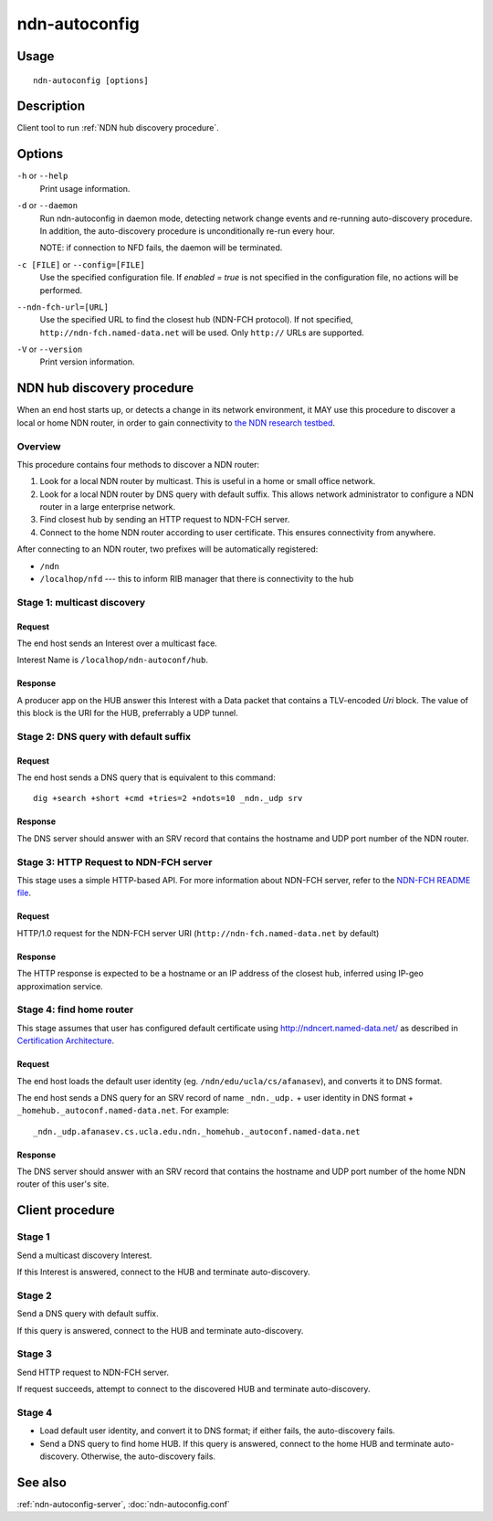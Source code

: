 .. _ndn-autoconfig:

ndn-autoconfig
==============

Usage
-----

::

    ndn-autoconfig [options]

Description
-----------

Client tool to run :ref:`NDN hub discovery procedure`.

Options
-------

``-h`` or ``--help``
  Print usage information.

``-d`` or ``--daemon``
  Run ndn-autoconfig in daemon mode, detecting network change events and re-running
  auto-discovery procedure.  In addition, the auto-discovery procedure is unconditionally
  re-run every hour.

  NOTE: if connection to NFD fails, the daemon will be terminated.

``-c [FILE]`` or ``--config=[FILE]``
  Use the specified configuration file. If `enabled = true` is not specified in the
  configuration file, no actions will be performed.

``--ndn-fch-url=[URL]``
  Use the specified URL to find the closest hub (NDN-FCH protocol).  If not specified,
  ``http://ndn-fch.named-data.net`` will be used.  Only ``http://`` URLs are supported.

``-V`` or ``--version``
  Print version information.

.. _NDN hub discovery procedure:

NDN hub discovery procedure
---------------------------

When an end host starts up, or detects a change in its network environment, it MAY use
this procedure to discover a local or home NDN router, in order to gain connectivity to
`the NDN research testbed <http://named-data.net/ndn-testbed/>`_.

Overview
^^^^^^^^

This procedure contains four methods to discover a NDN router:

1.  Look for a local NDN router by multicast.
    This is useful in a home or small office network.

2.  Look for a local NDN router by DNS query with default suffix.
    This allows network administrator to configure a NDN router in a large enterprise network.

3.  Find closest hub by sending an HTTP request to NDN-FCH server.

4.  Connect to the home NDN router according to user certificate.
    This ensures connectivity from anywhere.

After connecting to an NDN router, two prefixes will be automatically registered:

- ``/ndn``
- ``/localhop/nfd`` --- this to inform RIB manager that there is connectivity to the hub

Stage 1: multicast discovery
^^^^^^^^^^^^^^^^^^^^^^^^^^^^

Request
+++++++

The end host sends an Interest over a multicast face.

Interest Name is ``/localhop/ndn-autoconf/hub``.

Response
++++++++

A producer app on the HUB answer this Interest with a Data packet that contains a
TLV-encoded `Uri` block.  The value of this block is the URI for the HUB, preferrably a
UDP tunnel.

Stage 2: DNS query with default suffix
^^^^^^^^^^^^^^^^^^^^^^^^^^^^^^^^^^^^^^

Request
+++++++

The end host sends a DNS query that is equivalent to this command::

    dig +search +short +cmd +tries=2 +ndots=10 _ndn._udp srv

Response
++++++++

The DNS server should answer with an SRV record that contains the hostname and UDP port
number of the NDN router.

Stage 3: HTTP Request to NDN-FCH server
^^^^^^^^^^^^^^^^^^^^^^^^^^^^^^^^^^^^^^^

This stage uses a simple HTTP-based API.  For more information about NDN-FCH server, refer
to the `NDN-FCH README file <https://github.com/named-data/ndn-fch>`__.

Request
+++++++

HTTP/1.0 request for the NDN-FCH server URI (``http://ndn-fch.named-data.net`` by default)

Response
++++++++

The HTTP response is expected to be a hostname or an IP address of the closest hub,
inferred using IP-geo approximation service.


Stage 4: find home router
^^^^^^^^^^^^^^^^^^^^^^^^^

This stage assumes that user has configured default certificate using
`<http://ndncert.named-data.net/>`_ as described in `Certification Architecture
<http://redmine.named-data.net/attachments/download/23/CertificationArchitecture.pptx>`_.

Request
+++++++

The end host loads the default user identity (eg. ``/ndn/edu/ucla/cs/afanasev``), and
converts it to DNS format.

The end host sends a DNS query for an SRV record of name ``_ndn._udp.`` + user identity in
DNS format + ``_homehub._autoconf.named-data.net``. For example::

    _ndn._udp.afanasev.cs.ucla.edu.ndn._homehub._autoconf.named-data.net

Response
++++++++

The DNS server should answer with an SRV record that contains the hostname and UDP port
number of the home NDN router of this user's site.

Client procedure
----------------

Stage 1
^^^^^^^

Send a multicast discovery Interest.

If this Interest is answered, connect to the HUB and terminate auto-discovery.

Stage 2
^^^^^^^

Send a DNS query with default suffix.

If this query is answered, connect to the HUB and terminate auto-discovery.

Stage 3
^^^^^^^

Send HTTP request to NDN-FCH server.

If request succeeds, attempt to connect to the discovered HUB and terminate
auto-discovery.

Stage 4
^^^^^^^

* Load default user identity, and convert it to DNS format; if either fails, the
  auto-discovery fails.

* Send a DNS query to find home HUB.
  If this query is answered, connect to the home HUB and terminate auto-discovery.
  Otherwise, the auto-discovery fails.


See also
--------

:ref:`ndn-autoconfig-server`, :doc:`ndn-autoconfig.conf`
